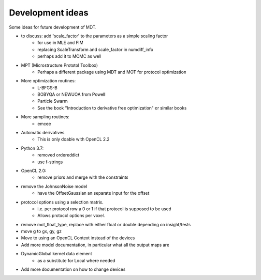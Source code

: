 #################
Development ideas
#################
Some ideas for future development of MDT.

- to discuss: add 'scale_factor' to the parameters as a simple scaling factor
    - for use in MLE and FIM
    - replacing ScaleTransform and scale_factor in numdiff_info
    - perhaps add it to MCMC as well
- MPT (Microstructure Prototol Toolbox)
    - Perhaps a different package using MDT and MOT for protocol optimization
- More optimization routines:
    - L-BFGS-B
    - BOBYQA or NEWUOA from Powell
    - Particle Swarm
    - See the book "Introduction to derivative free optimization" or similar books
- More sampling routines:
    - emcee
- Automatic derivatives
    - This is only doable with OpenCL 2.2
- Python 3.7:
    - removed ordereddict
    - use f-strings
- OpenCL 2.0:
    - remove priors and merge with the constraints
- remove the JohnsonNoise model
    - have the OffsetGaussian an separate input for the offset
- protocol options using a selection matrix.
    - i.e. per protocol row a 0 or 1 if that protocol is supposed to be used
    - Allows protocol options per voxel.
- remove mot_float_type, replace with either float or double depending on insight/tests
- move g to gx, gy, gz
- Move to using an OpenCL Context instead of the devices
- Add more model documentation, in particular what all the output maps are
- DynamicGlobal kernel data element
    - as a substitute for Local where needed
- Add more documentation on how to change devices
